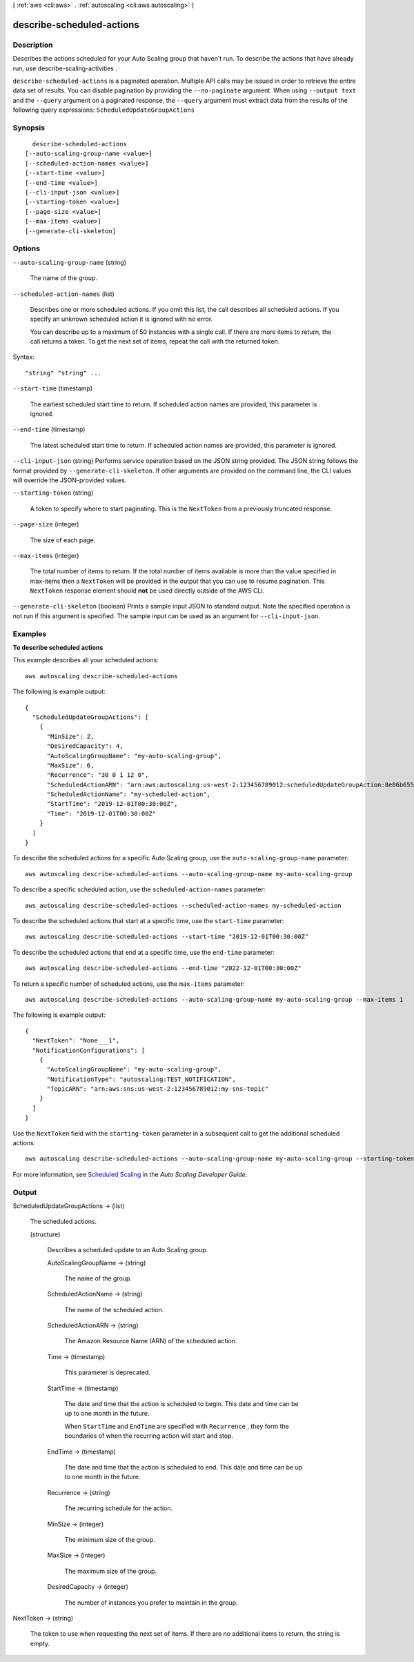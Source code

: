 [ :ref:`aws <cli:aws>` . :ref:`autoscaling <cli:aws autoscaling>` ]

.. _cli:aws autoscaling describe-scheduled-actions:


**************************
describe-scheduled-actions
**************************



===========
Description
===========



Describes the actions scheduled for your Auto Scaling group that haven't run. To describe the actions that have already run, use  describe-scaling-activities .



``describe-scheduled-actions`` is a paginated operation. Multiple API calls may be issued in order to retrieve the entire data set of results. You can disable pagination by providing the ``--no-paginate`` argument.
When using ``--output text`` and the ``--query`` argument on a paginated response, the ``--query`` argument must extract data from the results of the following query expressions: ``ScheduledUpdateGroupActions``


========
Synopsis
========

::

    describe-scheduled-actions
  [--auto-scaling-group-name <value>]
  [--scheduled-action-names <value>]
  [--start-time <value>]
  [--end-time <value>]
  [--cli-input-json <value>]
  [--starting-token <value>]
  [--page-size <value>]
  [--max-items <value>]
  [--generate-cli-skeleton]




=======
Options
=======

``--auto-scaling-group-name`` (string)


  The name of the group.

  

``--scheduled-action-names`` (list)


  Describes one or more scheduled actions. If you omit this list, the call describes all scheduled actions. If you specify an unknown scheduled action it is ignored with no error.

   

  You can describe up to a maximum of 50 instances with a single call. If there are more items to return, the call returns a token. To get the next set of items, repeat the call with the returned token.

  



Syntax::

  "string" "string" ...



``--start-time`` (timestamp)


  The earliest scheduled start time to return. If scheduled action names are provided, this parameter is ignored.

  

``--end-time`` (timestamp)


  The latest scheduled start time to return. If scheduled action names are provided, this parameter is ignored.

  

``--cli-input-json`` (string)
Performs service operation based on the JSON string provided. The JSON string follows the format provided by ``--generate-cli-skeleton``. If other arguments are provided on the command line, the CLI values will override the JSON-provided values.

``--starting-token`` (string)
 

  A token to specify where to start paginating. This is the ``NextToken`` from a previously truncated response.

   

``--page-size`` (integer)
 

  The size of each page.

   

  

  

``--max-items`` (integer)
 

  The total number of items to return. If the total number of items available is more than the value specified in max-items then a ``NextToken`` will be provided in the output that you can use to resume pagination. This ``NextToken`` response element should **not** be used directly outside of the AWS CLI.

   

``--generate-cli-skeleton`` (boolean)
Prints a sample input JSON to standard output. Note the specified operation is not run if this argument is specified. The sample input can be used as an argument for ``--cli-input-json``.



========
Examples
========

**To describe scheduled actions**

This example describes all your scheduled actions::

	aws autoscaling describe-scheduled-actions

The following is example output::

  {
    "ScheduledUpdateGroupActions": [
      {
        "MinSize": 2,
        "DesiredCapacity": 4,
        "AutoScalingGroupName": "my-auto-scaling-group",
        "MaxSize": 6,
        "Recurrence": "30 0 1 12 0",
        "ScheduledActionARN": "arn:aws:autoscaling:us-west-2:123456789012:scheduledUpdateGroupAction:8e86b655-b2e6-4410-8f29-b4f094d6871c:autoScalingGroupName/my-auto-scaling-group:scheduledActionName/my-scheduled-action",
        "ScheduledActionName": "my-scheduled-action",
        "StartTime": "2019-12-01T00:30:00Z",
        "Time": "2019-12-01T00:30:00Z"
      }
    ]
  }

To describe the scheduled actions for a specific Auto Scaling group, use the ``auto-scaling-group-name`` parameter::

	aws autoscaling describe-scheduled-actions --auto-scaling-group-name my-auto-scaling-group

To describe a specific scheduled action, use the ``scheduled-action-names`` parameter::

	aws autoscaling describe-scheduled-actions --scheduled-action-names my-scheduled-action

To describe the scheduled actions that start at a specific time, use the ``start-time`` parameter::

	aws autoscaling describe-scheduled-actions --start-time "2019-12-01T00:30:00Z"

To describe the scheduled actions that end at a specific time, use the ``end-time`` parameter::

	aws autoscaling describe-scheduled-actions --end-time "2022-12-01T00:30:00Z"

To return a specific number of scheduled actions, use the ``max-items`` parameter::

	aws autoscaling describe-scheduled-actions --auto-scaling-group-name my-auto-scaling-group --max-items 1

The following is example output::

  {
    "NextToken": "None___1",
    "NotificationConfigurations": [
      {
        "AutoScalingGroupName": "my-auto-scaling-group",
        "NotificationType": "autoscaling:TEST_NOTIFICATION",
        "TopicARN": "arn:aws:sns:us-west-2:123456789012:my-sns-topic"
      }
    ]
  }

Use the ``NextToken`` field with the ``starting-token`` parameter in a subsequent call to get the additional scheduled actions::

    aws autoscaling describe-scheduled-actions --auto-scaling-group-name my-auto-scaling-group --starting-token None___1

For more information, see `Scheduled Scaling`_ in the *Auto Scaling Developer Guide*.

.. _`Scheduled Scaling`: http://docs.aws.amazon.com/AutoScaling/latest/DeveloperGuide/schedule_time.html


======
Output
======

ScheduledUpdateGroupActions -> (list)

  

  The scheduled actions.

  

  (structure)

    

    Describes a scheduled update to an Auto Scaling group.

    

    AutoScalingGroupName -> (string)

      

      The name of the group.

      

      

    ScheduledActionName -> (string)

      

      The name of the scheduled action.

      

      

    ScheduledActionARN -> (string)

      

      The Amazon Resource Name (ARN) of the scheduled action.

      

      

    Time -> (timestamp)

      

      This parameter is deprecated.

      

      

    StartTime -> (timestamp)

      

      The date and time that the action is scheduled to begin. This date and time can be up to one month in the future.

       

      When ``StartTime`` and ``EndTime`` are specified with ``Recurrence`` , they form the boundaries of when the recurring action will start and stop.

      

      

    EndTime -> (timestamp)

      

      The date and time that the action is scheduled to end. This date and time can be up to one month in the future.

      

      

    Recurrence -> (string)

      

      The recurring schedule for the action.

      

      

    MinSize -> (integer)

      

      The minimum size of the group.

      

      

    MaxSize -> (integer)

      

      The maximum size of the group.

      

      

    DesiredCapacity -> (integer)

      

      The number of instances you prefer to maintain in the group.

      

      

    

  

NextToken -> (string)

  

  The token to use when requesting the next set of items. If there are no additional items to return, the string is empty.

  

  

